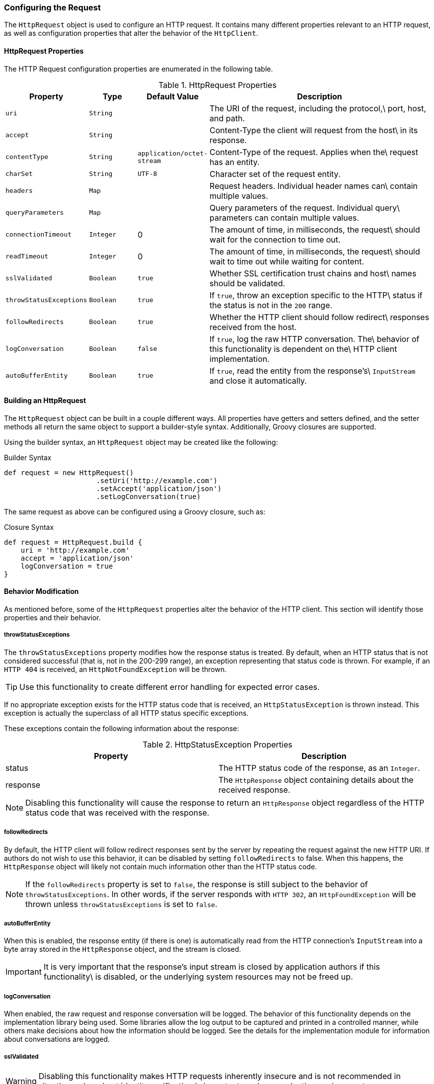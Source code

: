 === Configuring the Request

The `HttpRequest` object is used to configure an HTTP request. It contains many different properties relevant to an HTTP
request, as well as configuration properties that alter the behavior of the `HttpClient`.

==== HttpRequest Properties

The HTTP Request configuration properties are enumerated in the following table.

.HttpRequest Properties
[grid="rows", cols="1,1,1,5"]
|===
| Property                | Type      | Default Value              | Description

| `uri`                   | `String`  |                            | The URI of the request, including the protocol,\
                                                                     port, host, and path.
| `accept`                | `String`  |                            | Content-Type the client will request from the host\
                                                                     in its response.
| `contentType`           | `String`  | `application/octet-stream` | Content-Type of the request. Applies when the\
                                                                     request has an entity.
| `charSet`               | `String`  | `UTF-8`                    | Character set of the request entity.
| `headers`               | `Map`     |                            | Request headers. Individual header names can\
                                                                     contain multiple values.
| `queryParameters`       | `Map`     |                            | Query parameters of the request. Individual query\
                                                                     parameters can contain multiple values.
| `connectionTimeout`     | `Integer` | 0                          | The amount of time, in milliseconds, the request\
                                                                     should wait for the connection to time out.
| `readTimeout`           | `Integer` | 0                          | The amount of time, in milliseconds, the request\
                                                                     should wait to time out while waiting for content.
| `sslValidated`          | `Boolean` | `true`                     | Whether SSL certification trust chains and host\
                                                                     names should be validated.
| `throwStatusExceptions` | `Boolean` | `true`                     | If `true`, throw an exception specific to the HTTP\
                                                                     status if the status is not in the `200` range.
| `followRedirects`       | `Boolean` | `true`                     | Whether the HTTP client should follow redirect\
                                                                     responses received from the host.
| `logConversation`       | `Boolean` | `false`                    | If `true`, log the raw HTTP conversation. The\
                                                                     behavior of this functionality is dependent on the\
                                                                     HTTP client implementation.
| `autoBufferEntity`      | `Boolean` | `true`                     | If `true`, read the entity from the response's\
                                                                     `InputStream` and close it automatically.
|===

==== Building an HttpRequest

The `HttpRequest` object can be built in a couple different ways. All properties have getters and setters defined, and
the setter methods all return the same object to support a builder-style syntax. Additionally, Groovy closures are
supported.

Using the builder syntax, an `HttpRequest` object may be created like the following:

.Builder Syntax
[source,groovy]
def request = new HttpRequest()
                      .setUri('http://example.com')
                      .setAccept('application/json')
                      .setLogConversation(true)

The same request as above can be configured using a Groovy closure, such as:

.Closure Syntax
[source,groovy]
def request = HttpRequest.build {
    uri = 'http://example.com'
    accept = 'application/json'
    logConversation = true
}

==== Behavior Modification

As mentioned before, some of the `HttpRequest` properties alter the behavior of the HTTP client. This section will
identify those properties and their behavior.

===== throwStatusExceptions

The `throwStatusExceptions` property modifies how the response status is treated. By default, when an HTTP status that
is not considered successful (that is, not in the 200-299 range), an exception representing that status code is thrown.
For example, if an `HTTP 404` is received, an `HttpNotFoundException` will be thrown.

TIP: Use this functionality to create different error handling for expected error cases.

If no appropriate exception exists for the HTTP status code that is received, an `HttpStatusException` is thrown
instead. This exception is actually the superclass of all HTTP status specific exceptions.

These exceptions contain the following information about the response:

.HttpStatusException Properties
[grid="rows"]
|====
| Property | Description

| status | The HTTP status code of the response, as an `Integer`.
| response | The `HttpResponse` object containing details about the received response.
|====

NOTE: Disabling this functionality will cause the response to return an `HttpResponse` object regardless of the HTTP
status code that was received with the response.

===== followRedirects

By default, the HTTP client will follow redirect responses sent by the server by repeating the request against the new
HTTP URI. If authors do not wish to use this behavior, it can be disabled by setting `followRedirects` to false. When
this happens, the `HttpResponse` object will likely not contain much information other than the HTTP status code.

NOTE: If the `followRedirects` property is set to `false`, the response is still subject to the behavior of
`throwStatusExceptions`. In other words, if the server responds with `HTTP 302`, an `HttpFoundException` will be thrown
unless `throwStatusExceptions` is set to `false`.

===== autoBufferEntity

When this is enabled, the response entity (if there is one) is automatically read from the HTTP connection's
`InputStream` into a byte array stored in the `HttpResponse` object, and the stream is closed.

IMPORTANT: It is very important that the response's input stream is closed by application authors if this functionality\
is disabled, or the underlying system resources may not be freed up.

===== logConversation

When enabled, the raw request and response conversation will be logged. The behavior of this functionality depends on
the implementation library being used. Some libraries allow the log output to be captured and printed in a controlled
manner, while others make decisions about how the information should be logged. See the details for the implementation
module for information about conversations are logged.

===== sslValidated

WARNING: Disabling this functionality makes HTTP requests inherently insecure and is not recommended in situations where
host identity verification is important, such as production environments.

By default, all SSL and TLS connections go through the standard validation steps, and may throw an `IOException` if
SSL validation fails. Sometimes, authors may wish to bypass this functionality when they know SSL validation will fail
but they still trust the remote host. When this property is set to true, SSL validation will not occur and the request
should succeed unless there's a more serious SSL issue encountered.

TIP: Disabling SSL validation is a great tool for quickly deploying development environments with self-signed
certificates that are not stored in Java keystores.
